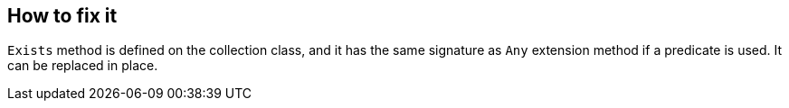== How to fix it

`Exists` method is defined on the collection class, and it has the same signature as `Any` extension method if a predicate is used. It can be replaced in place.
